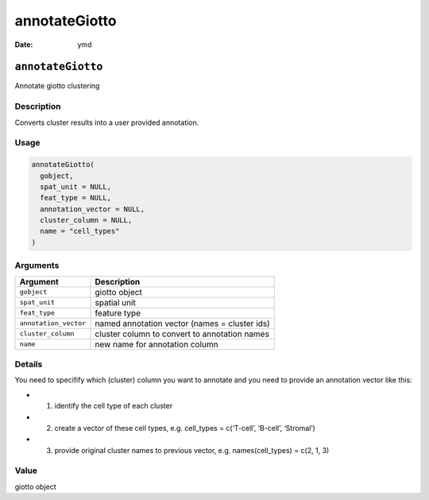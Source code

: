 ==============
annotateGiotto
==============

:Date: ymd

``annotateGiotto``
==================

Annotate giotto clustering

Description
-----------

Converts cluster results into a user provided annotation.

Usage
-----

.. code:: r

   annotateGiotto(
     gobject,
     spat_unit = NULL,
     feat_type = NULL,
     annotation_vector = NULL,
     cluster_column = NULL,
     name = "cell_types"
   )

Arguments
---------

+-------------------------------+--------------------------------------+
| Argument                      | Description                          |
+===============================+======================================+
| ``gobject``                   | giotto object                        |
+-------------------------------+--------------------------------------+
| ``spat_unit``                 | spatial unit                         |
+-------------------------------+--------------------------------------+
| ``feat_type``                 | feature type                         |
+-------------------------------+--------------------------------------+
| ``annotation_vector``         | named annotation vector (names =     |
|                               | cluster ids)                         |
+-------------------------------+--------------------------------------+
| ``cluster_column``            | cluster column to convert to         |
|                               | annotation names                     |
+-------------------------------+--------------------------------------+
| ``name``                      | new name for annotation column       |
+-------------------------------+--------------------------------------+

Details
-------

You need to specifify which (cluster) column you want to annotate and
you need to provide an annotation vector like this:

-  

   1. identify the cell type of each cluster

-  

   2. create a vector of these cell types, e.g. cell_types = c(‘T-cell’,
      ‘B-cell’, ‘Stromal’)

-  

   3. provide original cluster names to previous vector,
      e.g. names(cell_types) = c(2, 1, 3)

Value
-----

giotto object
